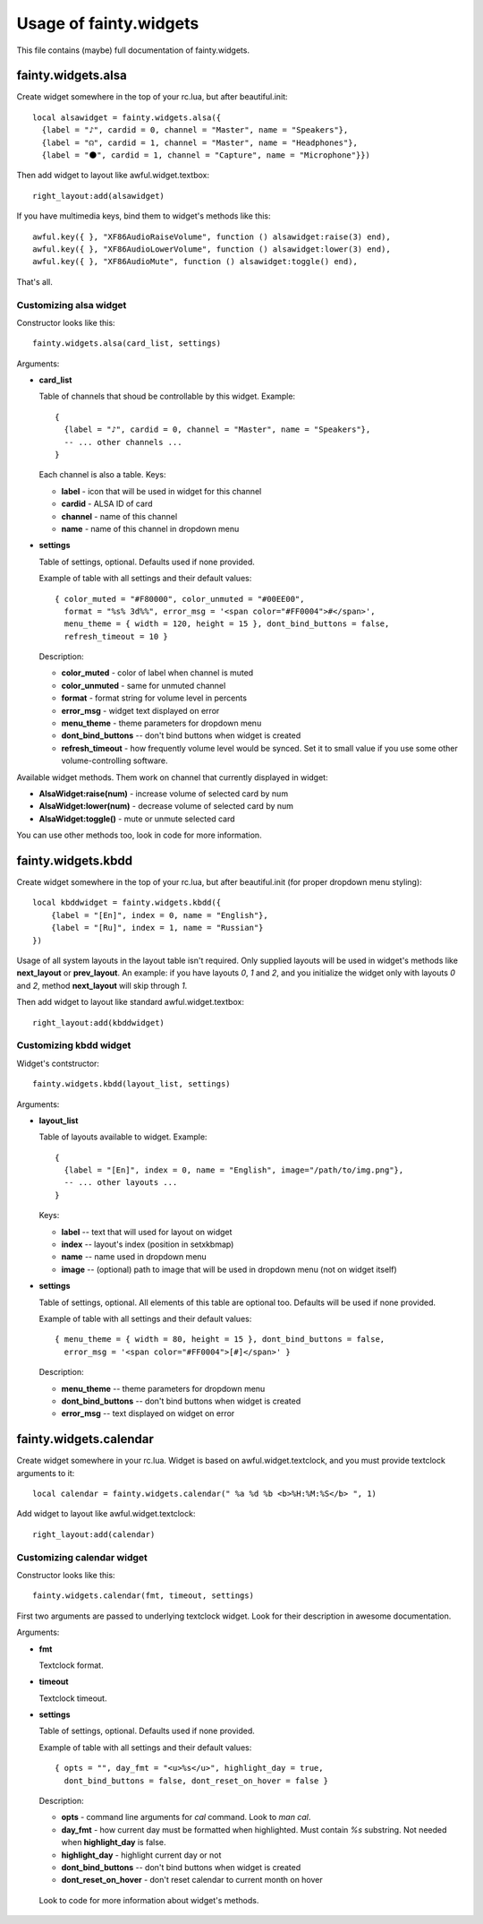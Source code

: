 =========================
 Usage of fainty.widgets
=========================

This file contains (maybe) full documentation of fainty.widgets.


fainty.widgets.alsa
===================

Create widget somewhere in the top of your rc.lua, but after
beautiful.init::

 local alsawidget = fainty.widgets.alsa({
   {label = "♪", cardid = 0, channel = "Master", name = "Speakers"},
   {label = "☊", cardid = 1, channel = "Master", name = "Headphones"},
   {label = "⚫", cardid = 1, channel = "Capture", name = "Microphone"}})

Then add widget to layout like awful.widget.textbox::

  right_layout:add(alsawidget)

If you have multimedia keys, bind them to widget's methods like this::

  awful.key({ }, "XF86AudioRaiseVolume", function () alsawidget:raise(3) end),
  awful.key({ }, "XF86AudioLowerVolume", function () alsawidget:lower(3) end),
  awful.key({ }, "XF86AudioMute", function () alsawidget:toggle() end),

That's all.

Customizing alsa widget
-----------------------

Constructor looks like this::

  fainty.widgets.alsa(card_list, settings)

Arguments:

* **card_list**

  Table of channels that shoud be controllable by this widget. Example::

    { 
      {label = "♪", cardid = 0, channel = "Master", name = "Speakers"},
      -- ... other channels ...
    }

  Each channel is also a table. Keys:

  + **label** - icon that will be used in widget for this channel
  + **cardid** - ALSA ID of card
  + **channel** - name of this channel
  + **name** - name of this channel in dropdown menu

* **settings**

  Table of settings, optional. Defaults used if none provided.

  Example of table with all settings and their default values::

    { color_muted = "#F80000", color_unmuted = "#00EE00",
      format = "%s% 3d%%", error_msg = '<span color="#FF0004">#</span>',
      menu_theme = { width = 120, height = 15 }, dont_bind_buttons = false,
      refresh_timeout = 10 }
  
  Description:
  
  + **color_muted** - color of label when channel is muted
  + **color_unmuted** - same for unmuted channel
  + **format** - format string for volume level in percents
  + **error_msg** - widget text displayed on error
  + **menu_theme** - theme parameters for dropdown menu
  + **dont_bind_buttons** -- don't bind buttons when widget is created
  + **refresh_timeout** - how frequently volume level would be
    synced. Set it to small value if you use some other
    volume-controlling software.

Available widget methods. Them work on channel that currently
displayed in widget:

* **AlsaWidget:raise(num)** - increase volume of selected card by num
* **AlsaWidget:lower(num)** - decrease volume of selected card by num
* **AlsaWidget:toggle()** - mute or unmute selected card

You can use other methods too, look in code for more information.

fainty.widgets.kbdd
===================

Create widget somewhere in the top of your rc.lua, but after
beautiful.init (for proper dropdown menu styling)::

  local kbddwidget = fainty.widgets.kbdd({
      {label = "[En]", index = 0, name = "English"},
      {label = "[Ru]", index = 1, name = "Russian"} 
  })

Usage of all system layouts in the layout table isn't required.  Only
supplied layouts will be used in widget's methods like **next_layout** or
**prev_layout**. An example: if you have layouts *0*, *1* and *2*, and
you initialize the widget only with layouts *0* and *2*, method
**next_layout** will skip through *1*.

Then add widget to layout like standard awful.widget.textbox::

  right_layout:add(kbddwidget)

Customizing kbdd widget
-----------------------

Widget's contstructor::

  fainty.widgets.kbdd(layout_list, settings)

Arguments:

* **layout_list**

  Table of layouts available to widget. Example::
  
    {
      {label = "[En]", index = 0, name = "English", image="/path/to/img.png"},
      -- ... other layouts ...
    }

  Keys:
    
  + **label** -- text that will used for layout on widget
  + **index** -- layout's index (position in setxkbmap)
  + **name** -- name used in dropdown menu
  + **image** -- (optional) path to image that will be used in
    dropdown menu (not on widget itself)
  

* **settings**

  Table of settings, optional. All elements of this table are optional
  too. Defaults will be used if none provided.

  Example of table with all settings and their default values::

    { menu_theme = { width = 80, height = 15 }, dont_bind_buttons = false,
      error_msg = '<span color="#FF0004">[#]</span>' }

  Description:
  
  + **menu_theme** -- theme parameters for dropdown menu
  + **dont_bind_buttons** -- don't bind buttons when widget is created
  + **error_msg** -- text displayed on widget on error

fainty.widgets.calendar
=======================

Create widget somewhere in your rc.lua. Widget is based on
awful.widget.textclock, and you must provide textclock arguments to it::

 local calendar = fainty.widgets.calendar(" %a %d %b <b>%H:%M:%S</b> ", 1)

Add widget to layout like awful.widget.textclock::

  right_layout:add(calendar)

Customizing calendar widget
---------------------------

Constructor looks like this::

  fainty.widgets.calendar(fmt, timeout, settings)

First two arguments are passed to underlying textclock widget. Look
for their description in awesome documentation.

Arguments:

* **fmt**

  Textclock format.

* **timeout**

  Textclock timeout.

* **settings**

  Table of settings, optional. Defaults used if none provided.

  Example of table with all settings and their default values::

    { opts = "", day_fmt = "<u>%s</u>", highlight_day = true,
      dont_bind_buttons = false, dont_reset_on_hover = false }
  
  Description:
  
  + **opts** - command line arguments for *cal* command. Look to *man cal*.
  + **day_fmt** - how current day must be formatted when
    highlighted. Must contain *%s* substring. Not needed when
    **highlight_day** is false.
  + **highlight_day** - highlight current day or not
  + **dont_bind_buttons** -- don't bind buttons when widget is created
  + **dont_reset_on_hover** - don't reset calendar to current month on hover

 Look to code for more information about widget's methods.
